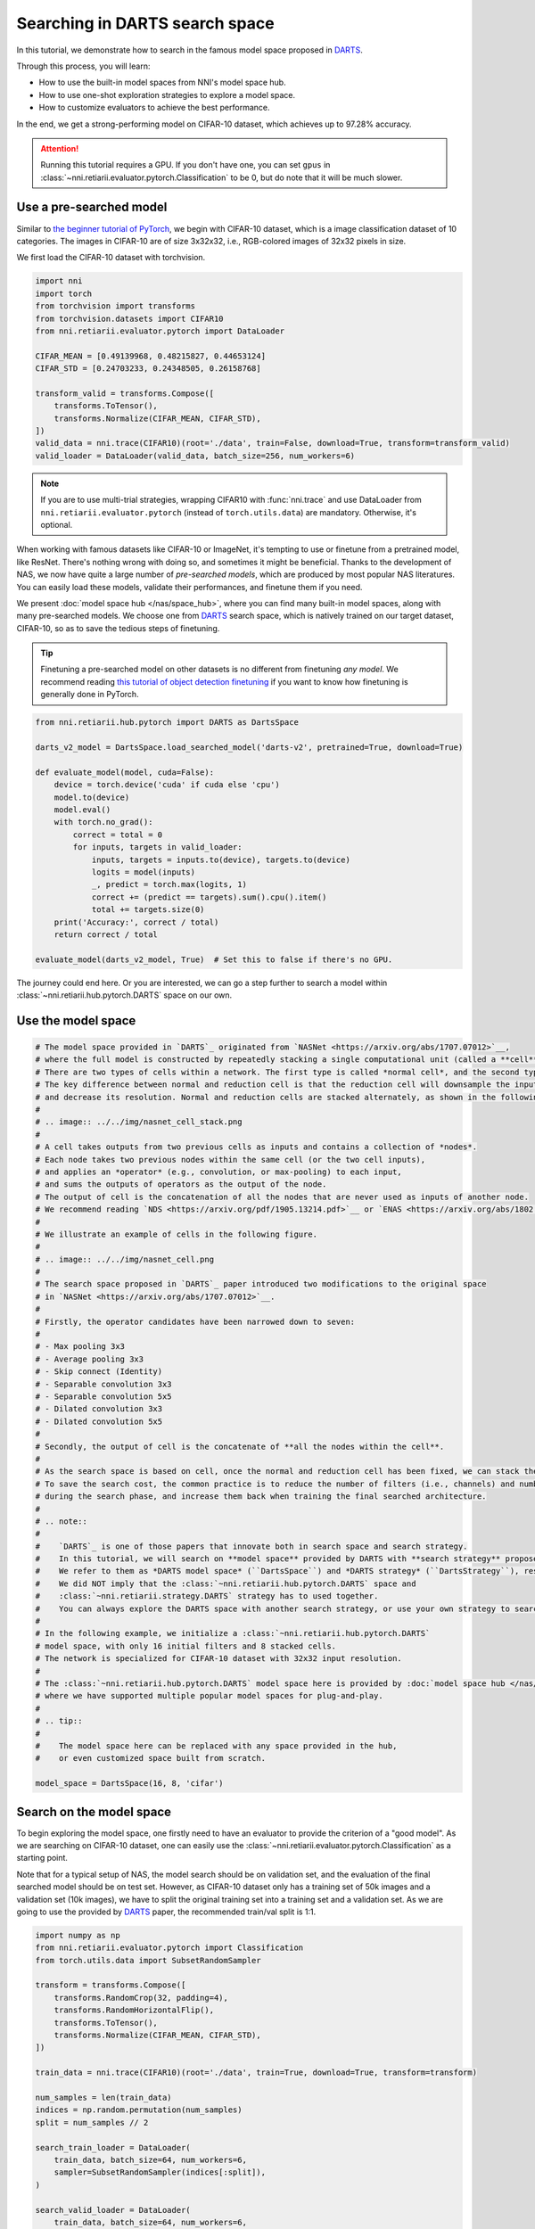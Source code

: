 
.. DO NOT EDIT.
.. THIS FILE WAS AUTOMATICALLY GENERATED BY SPHINX-GALLERY.
.. TO MAKE CHANGES, EDIT THE SOURCE PYTHON FILE:
.. "tutorials/darts.py"
.. LINE NUMBERS ARE GIVEN BELOW.

.. only:: html

    .. note::
        :class: sphx-glr-download-link-note

        Click :ref:`here <sphx_glr_download_tutorials_darts.py>`
        to download the full example code

.. rst-class:: sphx-glr-example-title

.. _sphx_glr_tutorials_darts.py:


Searching in DARTS search space
===============================

In this tutorial, we demonstrate how to search in the famous model space proposed in `DARTS`_.

Through this process, you will learn:

* How to use the built-in model spaces from NNI's model space hub.
* How to use one-shot exploration strategies to explore a model space.
* How to customize evaluators to achieve the best performance.

In the end, we get a strong-performing model on CIFAR-10 dataset, which achieves up to 97.28% accuracy.

.. attention::

   Running this tutorial requires a GPU.
   If you don't have one, you can set ``gpus`` in :class:`~nni.retiarii.evaluator.pytorch.Classification` to be 0,
   but do note that it will be much slower.

.. _DARTS: https://arxiv.org/abs/1806.09055

Use a pre-searched model
------------------------

Similar to `the beginner tutorial of PyTorch <https://pytorch.org/tutorials/beginner/blitz/cifar10_tutorial.html>`__,
we begin with CIFAR-10 dataset, which is a image classification dataset of 10 categories.
The images in CIFAR-10 are of size 3x32x32, i.e., RGB-colored images of 32x32 pixels in size.

We first load the CIFAR-10 dataset with torchvision.

.. GENERATED FROM PYTHON SOURCE LINES 32-49

.. code-block:: default


    import nni
    import torch
    from torchvision import transforms
    from torchvision.datasets import CIFAR10
    from nni.retiarii.evaluator.pytorch import DataLoader

    CIFAR_MEAN = [0.49139968, 0.48215827, 0.44653124]
    CIFAR_STD = [0.24703233, 0.24348505, 0.26158768]

    transform_valid = transforms.Compose([
        transforms.ToTensor(),
        transforms.Normalize(CIFAR_MEAN, CIFAR_STD),
    ])
    valid_data = nni.trace(CIFAR10)(root='./data', train=False, download=True, transform=transform_valid)
    valid_loader = DataLoader(valid_data, batch_size=256, num_workers=6)





.. rst-class:: sphx-glr-script-out

 .. code-block:: none

    Files already downloaded and verified




.. GENERATED FROM PYTHON SOURCE LINES 50-74

.. note::

   If you are to use multi-trial strategies, wrapping CIFAR10 with :func:`nni.trace` and
   use DataLoader from ``nni.retiarii.evaluator.pytorch`` (instead of ``torch.utils.data``) are mandatory.
   Otherwise, it's optional.

When working with famous datasets like CIFAR-10 or ImageNet,
it's tempting to use or finetune from a pretrained model, like ResNet.
There's nothing wrong with doing so, and sometimes it might be beneficial.
Thanks to the development of NAS, we now have quite a large number of *pre-searched models*,
which are produced by most popular NAS literatures.
You can easily load these models, validate their performances, and finetune them if you need.

We present :doc:`model space hub </nas/space_hub>`, where you can find many built-in model spaces,
along with many pre-searched models.
We choose one from `DARTS`_ search space, which is natively trained on our target dataset, CIFAR-10,
so as to save the tedious steps of finetuning.

.. tip::

   Finetuning a pre-searched model on other datasets is no different from finetuning *any model*.
   We recommend reading
   `this tutorial of object detection finetuning <https://pytorch.org/tutorials/intermediate/torchvision_tutorial.html>`__
   if you want to know how finetuning is generally done in PyTorch.

.. GENERATED FROM PYTHON SOURCE LINES 75-97

.. code-block:: default


    from nni.retiarii.hub.pytorch import DARTS as DartsSpace

    darts_v2_model = DartsSpace.load_searched_model('darts-v2', pretrained=True, download=True)

    def evaluate_model(model, cuda=False):
        device = torch.device('cuda' if cuda else 'cpu')
        model.to(device)
        model.eval()
        with torch.no_grad():
            correct = total = 0
            for inputs, targets in valid_loader:
                inputs, targets = inputs.to(device), targets.to(device)
                logits = model(inputs)
                _, predict = torch.max(logits, 1)
                correct += (predict == targets).sum().cpu().item()
                total += targets.size(0)
        print('Accuracy:', correct / total)
        return correct / total

    evaluate_model(darts_v2_model, True)  # Set this to false if there's no GPU.





.. rst-class:: sphx-glr-script-out

 .. code-block:: none

    Accuracy: 0.9737

    0.9737



.. GENERATED FROM PYTHON SOURCE LINES 98-103

The journey could end here. Or you are interested,
we can go a step further to search a model within :class:`~nni.retiarii.hub.pytorch.DARTS` space on our own.

Use the model space
-------------------

.. GENERATED FROM PYTHON SOURCE LINES 104-166

.. code-block:: default


    # The model space provided in `DARTS`_ originated from `NASNet <https://arxiv.org/abs/1707.07012>`__,
    # where the full model is constructed by repeatedly stacking a single computational unit (called a **cell**).
    # There are two types of cells within a network. The first type is called *normal cell*, and the second type is called *reduction cell*.
    # The key difference between normal and reduction cell is that the reduction cell will downsample the input feature map,
    # and decrease its resolution. Normal and reduction cells are stacked alternately, as shown in the following figure.
    #
    # .. image:: ../../img/nasnet_cell_stack.png
    #
    # A cell takes outputs from two previous cells as inputs and contains a collection of *nodes*.
    # Each node takes two previous nodes within the same cell (or the two cell inputs),
    # and applies an *operator* (e.g., convolution, or max-pooling) to each input,
    # and sums the outputs of operators as the output of the node.
    # The output of cell is the concatenation of all the nodes that are never used as inputs of another node.
    # We recommend reading `NDS <https://arxiv.org/pdf/1905.13214.pdf>`__ or `ENAS <https://arxiv.org/abs/1802.03268>`__ for details.
    #
    # We illustrate an example of cells in the following figure.
    #
    # .. image:: ../../img/nasnet_cell.png
    #
    # The search space proposed in `DARTS`_ paper introduced two modifications to the original space
    # in `NASNet <https://arxiv.org/abs/1707.07012>`__.
    #
    # Firstly, the operator candidates have been narrowed down to seven:
    #
    # - Max pooling 3x3
    # - Average pooling 3x3
    # - Skip connect (Identity)
    # - Separable convolution 3x3
    # - Separable convolution 5x5
    # - Dilated convolution 3x3
    # - Dilated convolution 5x5
    #
    # Secondly, the output of cell is the concatenate of **all the nodes within the cell**.
    #
    # As the search space is based on cell, once the normal and reduction cell has been fixed, we can stack them for indefinite times.
    # To save the search cost, the common practice is to reduce the number of filters (i.e., channels) and number of stacked cells
    # during the search phase, and increase them back when training the final searched architecture.
    #
    # .. note::
    #
    #    `DARTS`_ is one of those papers that innovate both in search space and search strategy.
    #    In this tutorial, we will search on **model space** provided by DARTS with **search strategy** proposed by DARTS.
    #    We refer to them as *DARTS model space* (``DartsSpace``) and *DARTS strategy* (``DartsStrategy``), respectively.
    #    We did NOT imply that the :class:`~nni.retiarii.hub.pytorch.DARTS` space and
    #    :class:`~nni.retiarii.strategy.DARTS` strategy has to used together.
    #    You can always explore the DARTS space with another search strategy, or use your own strategy to search a different model space.
    #
    # In the following example, we initialize a :class:`~nni.retiarii.hub.pytorch.DARTS`
    # model space, with only 16 initial filters and 8 stacked cells.
    # The network is specialized for CIFAR-10 dataset with 32x32 input resolution.
    #
    # The :class:`~nni.retiarii.hub.pytorch.DARTS` model space here is provided by :doc:`model space hub </nas/space_hub>`,
    # where we have supported multiple popular model spaces for plug-and-play.
    #
    # .. tip::
    #
    #    The model space here can be replaced with any space provided in the hub,
    #    or even customized space built from scratch.

    model_space = DartsSpace(16, 8, 'cifar')








.. GENERATED FROM PYTHON SOURCE LINES 167-178

Search on the model space
-------------------------

To begin exploring the model space, one firstly need to have an evaluator to provide the criterion of a "good model".
As we are searching on CIFAR-10 dataset, one can easily use the :class:`~nni.retiarii.evaluator.pytorch.Classification`
as a starting point.

Note that for a typical setup of NAS, the model search should be on validation set, and the evaluation of the final searched model
should be on test set. However, as CIFAR-10 dataset only has a training set of 50k images and a validation set (10k images),
we have to split the original training set into a training set and a validation set.
As we are going to use the provided by `DARTS`_ paper, the recommended train/val split is 1:1.

.. GENERATED FROM PYTHON SOURCE LINES 179-207

.. code-block:: default


    import numpy as np
    from nni.retiarii.evaluator.pytorch import Classification
    from torch.utils.data import SubsetRandomSampler

    transform = transforms.Compose([
        transforms.RandomCrop(32, padding=4),
        transforms.RandomHorizontalFlip(),
        transforms.ToTensor(),
        transforms.Normalize(CIFAR_MEAN, CIFAR_STD),
    ])

    train_data = nni.trace(CIFAR10)(root='./data', train=True, download=True, transform=transform)

    num_samples = len(train_data)
    indices = np.random.permutation(num_samples)
    split = num_samples // 2

    search_train_loader = DataLoader(
        train_data, batch_size=64, num_workers=6,
        sampler=SubsetRandomSampler(indices[:split]),
    )

    search_valid_loader = DataLoader(
        train_data, batch_size=64, num_workers=6,
        sampler=SubsetRandomSampler(indices[split:]),
    )





.. rst-class:: sphx-glr-script-out

 .. code-block:: none

    Files already downloaded and verified




.. GENERATED FROM PYTHON SOURCE LINES 208-212

.. warning::

   Please set ``fast_dev_run`` to False to reproduce the our claimed results.
   Otherwise, only a few mini-batches will be run.

.. GENERATED FROM PYTHON SOURCE LINES 213-226

.. code-block:: default


    fast_dev_run = True

    evaluator = Classification(
        learning_rate=1e-3,
        weight_decay=1e-4,
        train_dataloaders=search_train_loader,
        val_dataloaders=search_valid_loader,
        max_epochs=10,
        gpus=1,
        fast_dev_run=fast_dev_run,
    )





.. rst-class:: sphx-glr-script-out

 .. code-block:: none

    /home/yugzhan/miniconda3/envs/nni/lib/python3.8/site-packages/pytorch_lightning/trainer/connectors/accelerator_connector.py:445: LightningDeprecationWarning: Setting `Trainer(gpus=1)` is deprecated in v1.7 and will be removed in v2.0. Please use `Trainer(accelerator='gpu', devices=1)` instead.
      rank_zero_deprecation(
    GPU available: True (cuda), used: True
    TPU available: False, using: 0 TPU cores
    IPU available: False, using: 0 IPUs
    HPU available: False, using: 0 HPUs
    Running in `fast_dev_run` mode: will run the requested loop using 1 batch(es). Logging and checkpointing is suppressed.
    `Trainer(limit_train_batches=1)` was configured so 1 batch per epoch will be used.
    `Trainer(limit_val_batches=1)` was configured so 1 batch will be used.
    `Trainer(limit_test_batches=1)` was configured so 1 batch will be used.
    `Trainer(limit_predict_batches=1)` was configured so 1 batch will be used.
    `Trainer(val_check_interval=1.0)` was configured so validation will run at the end of the training epoch..




.. GENERATED FROM PYTHON SOURCE LINES 227-252

We will use `DARTS`_ (Differentiable ARchiTecture Search) as the search strategy to explore the model space.
:class:`~nni.retiarii.strategy.DARTS` strategy belongs to the category of :ref:`one-shot strategy <one-shot-nas>`.
The fundamental differences between One-shot strategies and :ref:`multi-trial strategies <multi-trial-nas>` is that,
one-shot strategy combines search with model training into a single run.
Compared to multi-trial strategies, one-shot NAS doesn't need to iteratively spawn new trials (i.e., models),
and thus saves the excessive cost of model training.
It's worth mentioning that one-shot NAS also suffers from multiple drawbacks despite its computational efficiency.
We recommend
`Weight-Sharing Neural Architecture Search: A Battle to Shrink the Optimization Gap <https://arxiv.org/abs/2008.01475>`__
and
`How Does Supernet Help in Neural Architecture Search? <https://arxiv.org/abs/2010.08219>`__ for interested readers.

If you want to know how DARTS strategy works, here is a brief version.
Under the hood, DARTS converts the cell into a densely connected graph, and put operators on edges (see the following figure).
Since the operators are not decided yet, every edge is a weighted mixture of multiple operators (multiple color in the figure).
DARTS then learns to assign the optimal "color" for each edge during the network training.
It finally selects one "color" for each edge, and drops redundant edges.
The weights on the edges are called *architecture weights*.

.. image:: ../../img/darts_illustration.png

It's NOT reflected in the figure that, for DARTS model space, exactly two inputs are kept for every node.

:class:`~nni.retiarii.strategy.DARTS` strategy is provided as one of NNI's :doc:`built-in search strategies </nas/exploration_strategy>`.
Using it can be as simple as one line of code.

.. GENERATED FROM PYTHON SOURCE LINES 253-258

.. code-block:: default


    from nni.retiarii.strategy import DARTS as DartsStrategy

    strategy = DartsStrategy()








.. GENERATED FROM PYTHON SOURCE LINES 259-263

.. tip:: The ``DartsStrategy`` here can be replaced by any search strategies, even multi-trial strategies.

Launching the experiment is similar to what we have done in the :doc:`beginner tutorial <hello_nas>`,
except that the ``execution_engine`` argument should be set to ``oneshot``.

.. GENERATED FROM PYTHON SOURCE LINES 264-271

.. code-block:: default


    from nni.retiarii.experiment.pytorch import RetiariiExperiment, RetiariiExeConfig

    config = RetiariiExeConfig(execution_engine='oneshot')
    experiment = RetiariiExperiment(model_space, evaluator=evaluator, strategy=strategy)
    experiment.run(config)





.. rst-class:: sphx-glr-script-out

 .. code-block:: none

    LOCAL_RANK: 0 - CUDA_VISIBLE_DEVICES: [0]

      | Name  | Type                 | Params
    -----------------------------------------------
    0 | model | ClassificationModule | 3.0 M 
    -----------------------------------------------
    3.0 M     Trainable params
    0         Non-trainable params
    3.0 M     Total params
    12.164    Total estimated model params size (MB)
    /home/yugzhan/miniconda3/envs/nni/lib/python3.8/site-packages/pytorch_lightning/trainer/trainer.py:1891: PossibleUserWarning: The number of training batches (1) is smaller than the logging interval Trainer(log_every_n_steps=50). Set a lower value for log_every_n_steps if you want to see logs for the training epoch.
      rank_zero_warn(
    Training: 0it [00:00, ?it/s]    Training:   0%|          | 0/1 [00:00<?, ?it/s]    Epoch 0:   0%|          | 0/1 [00:00<?, ?it/s]     Epoch 0: 100%|##########| 1/1 [00:03<00:00,  3.35s/it]    Epoch 0: 100%|##########| 1/1 [00:03<00:00,  3.35s/it, v_num=, train_loss=2.400, train_acc=0.0781]    Epoch 0: 100%|##########| 1/1 [00:03<00:00,  3.36s/it, v_num=, train_loss=2.400, train_acc=0.0781]`Trainer.fit` stopped: `max_epochs=1` reached.
    Epoch 0: 100%|##########| 1/1 [00:03<00:00,  3.36s/it, v_num=, train_loss=2.400, train_acc=0.0781]




.. GENERATED FROM PYTHON SOURCE LINES 272-284

.. tip::

   The search process can be visualized with tensorboard. For example::

       tensorboard --logdir=./lightning_logs

   Then, open the browser and go to http://localhost:6006/ to monitor the search process.

   .. image:: ../../img/darts_search_process.png

We can then retrieve the best model found by the strategy with ``export_top_models``.
Here, the retrieved model is a dict (called *architecture dict*) describing the selected normal cell and reduction cell.

.. GENERATED FROM PYTHON SOURCE LINES 285-290

.. code-block:: default


    exported_arch = experiment.export_top_models()[0]

    exported_arch





.. rst-class:: sphx-glr-script-out

 .. code-block:: none


    {'normal/op_2_0': 'dil_conv_5x5', 'normal/input_2_0': 0, 'normal/op_2_1': 'avg_pool_3x3', 'normal/input_2_1': 1, 'normal/op_3_0': 'sep_conv_5x5', 'normal/input_3_0': 2, 'normal/op_3_1': 'sep_conv_5x5', 'normal/input_3_1': 1, 'normal/op_4_0': 'dil_conv_3x3', 'normal/input_4_0': 3, 'normal/op_4_1': 'dil_conv_5x5', 'normal/input_4_1': 0, 'normal/op_5_0': 'sep_conv_3x3', 'normal/input_5_0': 4, 'normal/op_5_1': 'dil_conv_3x3', 'normal/input_5_1': 2, 'reduce/op_2_0': 'max_pool_3x3', 'reduce/input_2_0': 1, 'reduce/op_2_1': 'avg_pool_3x3', 'reduce/input_2_1': 0, 'reduce/op_3_0': 'max_pool_3x3', 'reduce/input_3_0': 2, 'reduce/op_3_1': 'skip_connect', 'reduce/input_3_1': 1, 'reduce/op_4_0': 'avg_pool_3x3', 'reduce/input_4_0': 2, 'reduce/op_4_1': 'avg_pool_3x3', 'reduce/input_4_1': 3, 'reduce/op_5_0': 'sep_conv_3x3', 'reduce/input_5_0': 3, 'reduce/op_5_1': 'sep_conv_3x3', 'reduce/input_5_1': 2}



.. GENERATED FROM PYTHON SOURCE LINES 291-293

The cell can be visualized with the following code snippet
(copied and modified from `DARTS visualization <https://github.com/quark0/darts/blob/master/cnn/visualize.py>`__).

.. GENERATED FROM PYTHON SOURCE LINES 294-348

.. code-block:: default


    import io
    import graphviz
    import matplotlib.pyplot as plt
    from PIL import Image

    def plot_single_cell(arch_dict, cell_name):
        g = graphviz.Digraph(
            node_attr=dict(style='filled', shape='rect', align='center'),
            format='png'
        )
        g.body.extend(['rankdir=LR'])

        g.node('c_{k-2}', fillcolor='darkseagreen2')
        g.node('c_{k-1}', fillcolor='darkseagreen2')
        assert len(arch_dict) % 2 == 0

        for i in range(2, 6):
            g.node(str(i), fillcolor='lightblue')

        for i in range(2, 6):
            for j in range(2):
                op = arch_dict[f'{cell_name}/op_{i}_{j}']
                from_ = arch_dict[f'{cell_name}/input_{i}_{j}']
                if from_ == 0:
                    u = 'c_{k-2}'
                elif from_ == 1:
                    u = 'c_{k-1}'
                else:
                    u = str(from_)
                v = str(i)
                g.edge(u, v, label=op, fillcolor='gray')

        g.node('c_{k}', fillcolor='palegoldenrod')
        for i in range(2, 6):
            g.edge(str(i), 'c_{k}', fillcolor='gray')

        g.attr(label=f'{cell_name.capitalize()} cell')

        image = Image.open(io.BytesIO(g.pipe()))
        return image

    def plot_double_cells(arch_dict):
        image1 = plot_single_cell(arch_dict, 'normal')
        image2 = plot_single_cell(arch_dict, 'reduce')
        _, axs = plt.subplots(1, 2, figsize=(20, 10))
        axs[0].imshow(image1)
        axs[1].imshow(image2)
        axs[0].axis('off')
        axs[1].axis('off')
        plt.show()

    plot_double_cells(exported_arch)




.. image-sg:: /tutorials/images/sphx_glr_darts_001.png
   :alt: darts
   :srcset: /tutorials/images/sphx_glr_darts_001.png
   :class: sphx-glr-single-img





.. GENERATED FROM PYTHON SOURCE LINES 349-359

Retrain the searched model
--------------------------

What we have got in the last step, is only a cell structure.
To get a final usable model with trained weights, we need to construct a real model based on this structure,
and then fully train it.

To construct a fixed model based on the architecture dict exported from the experiment,
we can use :func:`nni.retiarii.fixed_arch`. Seemingly, we are still creating a space.
But under the with-context, we are actually creating a fixed model.

.. GENERATED FROM PYTHON SOURCE LINES 360-366

.. code-block:: default


    from nni.retiarii import fixed_arch

    with fixed_arch(exported_arch):
        final_model = DartsSpace(16, 8, 'cifar')








.. GENERATED FROM PYTHON SOURCE LINES 367-368

We then train the model on full CIFAR-10 training dataset, and evaluate it on the original CIFAR-10 validation dataset.

.. GENERATED FROM PYTHON SOURCE LINES 369-372

.. code-block:: default


    train_loader = DataLoader(train_data, batch_size=96, num_workers=6)  # Use the original training data








.. GENERATED FROM PYTHON SOURCE LINES 373-374

The validation data loader can be reused.

.. GENERATED FROM PYTHON SOURCE LINES 375-378

.. code-block:: default


    valid_loader





.. rst-class:: sphx-glr-script-out

 .. code-block:: none


    <torch.utils.data.dataloader.DataLoader object at 0x7f6cb0ecab20>



.. GENERATED FROM PYTHON SOURCE LINES 379-381

Create a new evaluator here because we can using a different data split.
Also, we should avoid the underlying pytorch-lightning implementation of Classification evaluator from loading the wrong checkpoint.

.. GENERATED FROM PYTHON SOURCE LINES 382-398

.. code-block:: default


    max_epochs = 100

    evaluator = Classification(
        learning_rate=1e-3,
        weight_decay=1e-4,
        train_dataloaders=train_loader,
        val_dataloaders=valid_loader,
        max_epochs=max_epochs,
        gpus=1,
        export_onnx=False,  # Disable ONNX export for this experiment
        fast_dev_run=fast_dev_run,  # Should be false for fully training
    )

    evaluator.fit(final_model)





.. rst-class:: sphx-glr-script-out

 .. code-block:: none

    /home/yugzhan/miniconda3/envs/nni/lib/python3.8/site-packages/pytorch_lightning/trainer/connectors/accelerator_connector.py:445: LightningDeprecationWarning: Setting `Trainer(gpus=1)` is deprecated in v1.7 and will be removed in v2.0. Please use `Trainer(accelerator='gpu', devices=1)` instead.
      rank_zero_deprecation(
    GPU available: True (cuda), used: True
    TPU available: False, using: 0 TPU cores
    IPU available: False, using: 0 IPUs
    HPU available: False, using: 0 HPUs
    Running in `fast_dev_run` mode: will run the requested loop using 1 batch(es). Logging and checkpointing is suppressed.
    `Trainer(limit_train_batches=1)` was configured so 1 batch per epoch will be used.
    `Trainer(limit_val_batches=1)` was configured so 1 batch will be used.
    `Trainer(limit_test_batches=1)` was configured so 1 batch will be used.
    `Trainer(limit_predict_batches=1)` was configured so 1 batch will be used.
    `Trainer(val_check_interval=1.0)` was configured so validation will run at the end of the training epoch..
    LOCAL_RANK: 0 - CUDA_VISIBLE_DEVICES: [0]

      | Name      | Type             | Params
    -----------------------------------------------
    0 | criterion | CrossEntropyLoss | 0     
    1 | metrics   | ModuleDict       | 0     
    2 | model     | DARTS            | 284 K 
    -----------------------------------------------
    284 K     Trainable params
    0         Non-trainable params
    284 K     Total params
    1.138     Total estimated model params size (MB)
    /home/yugzhan/miniconda3/envs/nni/lib/python3.8/site-packages/pytorch_lightning/trainer/trainer.py:1891: PossibleUserWarning: The number of training batches (1) is smaller than the logging interval Trainer(log_every_n_steps=50). Set a lower value for log_every_n_steps if you want to see logs for the training epoch.
      rank_zero_warn(
    Training: 0it [00:00, ?it/s]    Training:   0%|          | 0/2 [00:00<?, ?it/s]    Epoch 0:   0%|          | 0/2 [00:00<?, ?it/s]     Epoch 0:  50%|#####     | 1/2 [00:00<00:00,  1.86it/s]    Epoch 0:  50%|#####     | 1/2 [00:00<00:00,  1.85it/s, loss=2.35, v_num=, train_loss=2.350, train_acc=0.146]
    Validation: 0it [00:00, ?it/s]
    Validation:   0%|          | 0/1 [00:00<?, ?it/s]
    Validation DataLoader 0:   0%|          | 0/1 [00:00<?, ?it/s]
    Validation DataLoader 0: 100%|##########| 1/1 [00:00<00:00, 15.08it/s]    Epoch 0: 100%|##########| 2/2 [00:01<00:00,  1.95it/s, loss=2.35, v_num=, train_loss=2.350, train_acc=0.146]    Epoch 0: 100%|##########| 2/2 [00:01<00:00,  1.95it/s, loss=2.35, v_num=, train_loss=2.350, train_acc=0.146, val_loss=2.300, val_acc=0.117]
                                                                              Epoch 0: 100%|##########| 2/2 [00:01<00:00,  1.94it/s, loss=2.35, v_num=, train_loss=2.350, train_acc=0.146, val_loss=2.300, val_acc=0.117]`Trainer.fit` stopped: `max_steps=1` reached.
    Epoch 0: 100%|##########| 2/2 [00:01<00:00,  1.93it/s, loss=2.35, v_num=, train_loss=2.350, train_acc=0.146, val_loss=2.300, val_acc=0.117]




.. GENERATED FROM PYTHON SOURCE LINES 399-400

When ``fast_dev_run`` is turned off, we get a model with the following architecture.

.. GENERATED FROM PYTHON SOURCE LINES 401-437

.. code-block:: default


    plot_double_cells({
        'normal/op_2_0': 'sep_conv_3x3',
        'normal/input_2_0': 1,
        'normal/op_2_1': 'sep_conv_3x3',
        'normal/input_2_1': 0,
        'normal/op_3_0': 'sep_conv_3x3',
        'normal/input_3_0': 1,
        'normal/op_3_1': 'sep_conv_3x3',
        'normal/input_3_1': 2,
        'normal/op_4_0': 'sep_conv_3x3',
        'normal/input_4_0': 1,
        'normal/op_4_1': 'sep_conv_3x3',
        'normal/input_4_1': 0,
        'normal/op_5_0': 'sep_conv_3x3',
        'normal/input_5_0': 1,
        'normal/op_5_1': 'max_pool_3x3',
        'normal/input_5_1': 0,
        'reduce/op_2_0': 'sep_conv_3x3',
        'reduce/input_2_0': 0,
        'reduce/op_2_1': 'sep_conv_3x3',
        'reduce/input_2_1': 1,
        'reduce/op_3_0': 'dil_conv_5x5',
        'reduce/input_3_0': 2,
        'reduce/op_3_1': 'sep_conv_3x3',
        'reduce/input_3_1': 0,
        'reduce/op_4_0': 'dil_conv_5x5',
        'reduce/input_4_0': 2,
        'reduce/op_4_1': 'sep_conv_5x5',
        'reduce/input_4_1': 1,
        'reduce/op_5_0': 'sep_conv_5x5',
        'reduce/input_5_0': 4,
        'reduce/op_5_1': 'dil_conv_5x5',
        'reduce/input_5_1': 2
    })




.. image-sg:: /tutorials/images/sphx_glr_darts_002.png
   :alt: darts
   :srcset: /tutorials/images/sphx_glr_darts_002.png
   :class: sphx-glr-single-img





.. GENERATED FROM PYTHON SOURCE LINES 438-462

You might notice an interesting fact that around half the operations have selected ``sep_conv_3x3``.
This architecture achieves a validation accuracy of 89.69% after training for 100 epochs.

Reproduce results in DARTS paper
--------------------------------

After a brief walkthrough of search + retrain process with one-shot strategy,
we then fill the gap between our results and the results in the `DARTS` paper.
This is because we didn't introduce some extra training tricks, including `DropPath <https://arxiv.org/pdf/1605.07648v4.pdf>`__,
Auxiliary loss, gradient clipping and augmentations like `Cutout <https://arxiv.org/pdf/1708.04552v2.pdf>`__.
They also train the deeper (20 cells) and wider (36 channels) networks for longer time (600 epochs).

To implement these tricks, we need to rewrite a few parts of evaluator.

Working with one-shot strategies, evaluators need to be implemented in the style of :ref:`PyTorch-Lightning <lightning-evaluator>`,
The full tutorial can be found in :doc:`/nas/evaluator`.
Putting it briefly, the core part of writing a new evaluator is to write a new LightningModule.
`LightingModule <https://pytorch-lightning.readthedocs.io/en/stable/common/lightning_module.html>`__ is a concept in
PyTorch-Lightning, which organizes the model training process into a list of functions, such as,
``training_step``, ``validation_step``, ``configure_optimizers``, etc.
Since we are merely adding a few ingredients to :class:`~nni.retiarii.evaluator.pytorch.Classification`,
we can simply inherit :class:`~nni.retiarii.evaluator.pytorch.ClassificationModule`, which is the underlying LightningModule
behind :class:`~nni.retiarii.evaluator.pytorch.Classification`.
This could look intimidating at first, but most of them are just plug-and-play tricks which you don't need to know details about.

.. GENERATED FROM PYTHON SOURCE LINES 463-518

.. code-block:: default


    import torch
    from nni.retiarii.evaluator.pytorch import ClassificationModule

    class DartsClassificationModule(ClassificationModule):
        def __init__(
            self,
            learning_rate: float = 0.001,
            weight_decay: float = 0.,
            auxiliary_loss_weight: float = 0.4,
            max_epochs: int = 600
        ):
            self.auxiliary_loss_weight = auxiliary_loss_weight
            # Training length will be used in LR scheduler
            self.max_epochs = max_epochs
            super().__init__(learning_rate=learning_rate, weight_decay=weight_decay, export_onnx=False)

        def configure_optimizers(self):
            """Customized optimizer with momentum, as well as a scheduler."""
            optimizer = torch.optim.SGD(
                self.parameters(),
                momentum=0.9,
                lr=self.hparams.learning_rate,
                weight_decay=self.hparams.weight_decay
            )
            return {
                'optimizer': optimizer,
                'lr_scheduler': torch.optim.lr_scheduler.CosineAnnealingLR(optimizer, self.max_epochs, eta_min=1e-3)
            }

        def training_step(self, batch, batch_idx):
            """Training step, customized with auxiliary loss."""
            x, y = batch
            if self.auxiliary_loss_weight:
                y_hat, y_aux = self(x)
                loss_main = self.criterion(y_hat, y)
                loss_aux = self.criterion(y_aux, y)
                self.log('train_loss_main', loss_main)
                self.log('train_loss_aux', loss_aux)
                loss = loss_main + self.auxiliary_loss_weight * loss_aux
            else:
                y_hat = self(x)
                loss = self.criterion(y_hat, y)
            self.log('train_loss', loss, prog_bar=True)
            for name, metric in self.metrics.items():
                self.log('train_' + name, metric(y_hat, y), prog_bar=True)
            return loss

        def on_train_epoch_start(self):
            # Set drop path probability before every epoch. This has no effect if drop path is not enabled in model.
            self.model.set_drop_path_prob(self.model.drop_path_prob * self.current_epoch / self.max_epochs)

            # Logging learning rate at the beginning of every epoch
            self.log('lr', self.trainer.optimizers[0].param_groups[0]['lr'])








.. GENERATED FROM PYTHON SOURCE LINES 519-523

The full evaluator is written as follows,
which simply wraps everything (except model space and search strategy of course), in a single object.
:class:`~nni.retiarii.evaluator.pytorch.Lightning` here is a special type of evaluator.
Don't forget to use the train/val data split specialized for search (1:1) here.

.. GENERATED FROM PYTHON SOURCE LINES 524-540

.. code-block:: default


    from nni.retiarii.evaluator.pytorch import Lightning, Trainer

    max_epochs = 50

    evaluator = Lightning(
        DartsClassificationModule(0.025, 3e-4, 0., max_epochs),
        Trainer(
            gpus=1,
            max_epochs=max_epochs,
            fast_dev_run=fast_dev_run,
        ),
        train_dataloaders=search_train_loader,
        val_dataloaders=search_valid_loader
    )





.. rst-class:: sphx-glr-script-out

 .. code-block:: none

    /home/yugzhan/miniconda3/envs/nni/lib/python3.8/site-packages/pytorch_lightning/trainer/connectors/accelerator_connector.py:445: LightningDeprecationWarning: Setting `Trainer(gpus=1)` is deprecated in v1.7 and will be removed in v2.0. Please use `Trainer(accelerator='gpu', devices=1)` instead.
      rank_zero_deprecation(
    GPU available: True (cuda), used: True
    TPU available: False, using: 0 TPU cores
    IPU available: False, using: 0 IPUs
    HPU available: False, using: 0 HPUs
    Running in `fast_dev_run` mode: will run the requested loop using 1 batch(es). Logging and checkpointing is suppressed.
    `Trainer(limit_train_batches=1)` was configured so 1 batch per epoch will be used.
    `Trainer(limit_val_batches=1)` was configured so 1 batch will be used.
    `Trainer(limit_test_batches=1)` was configured so 1 batch will be used.
    `Trainer(limit_predict_batches=1)` was configured so 1 batch will be used.
    `Trainer(val_check_interval=1.0)` was configured so validation will run at the end of the training epoch..




.. GENERATED FROM PYTHON SOURCE LINES 541-546

:class:`~nni.retiarii.strategy.DARTS` strategy is created with gradient clip turned on.
If you are familiar with PyTorch-Lightning, you might aware that gradient clipping can be enabled in Lightning trainer.
However, enabling gradient cip in the trainer above won't work, because the underlying
implementation of :class:`~nni.retiarii.strategy.DARTS` strategy is based on
`manual optimization <https://pytorch-lightning.readthedocs.io/en/stable/common/optimization.html>`__.

.. GENERATED FROM PYTHON SOURCE LINES 547-550

.. code-block:: default


    strategy = DartsStrategy(gradient_clip_val=5.)








.. GENERATED FROM PYTHON SOURCE LINES 551-557

Then we use the newly created evaluator and strategy to launch the experiment again.

.. warning::

   ``model_space`` has to be re-instantiated because a known limitation,
   i.e., one model space can't be reused across multiple experiments.

.. GENERATED FROM PYTHON SOURCE LINES 558-569

.. code-block:: default


    model_space = DartsSpace(16, 8, 'cifar')

    config = RetiariiExeConfig(execution_engine='oneshot')
    experiment = RetiariiExperiment(model_space, evaluator=evaluator, strategy=strategy)
    experiment.run(config)

    exported_arch = experiment.export_top_models()[0]

    exported_arch





.. rst-class:: sphx-glr-script-out

 .. code-block:: none

    LOCAL_RANK: 0 - CUDA_VISIBLE_DEVICES: [0]

      | Name  | Type                      | Params
    ----------------------------------------------------
    0 | model | DartsClassificationModule | 3.0 M 
    ----------------------------------------------------
    3.0 M     Trainable params
    0         Non-trainable params
    3.0 M     Total params
    12.164    Total estimated model params size (MB)
    /home/yugzhan/miniconda3/envs/nni/lib/python3.8/site-packages/pytorch_lightning/trainer/trainer.py:1891: PossibleUserWarning: The number of training batches (1) is smaller than the logging interval Trainer(log_every_n_steps=50). Set a lower value for log_every_n_steps if you want to see logs for the training epoch.
      rank_zero_warn(
    Training: 0it [00:00, ?it/s]    Training:   0%|          | 0/1 [00:00<?, ?it/s]    Epoch 0:   0%|          | 0/1 [00:00<?, ?it/s]     Epoch 0: 100%|##########| 1/1 [01:03<00:00, 63.29s/it]    Epoch 0: 100%|##########| 1/1 [01:03<00:00, 63.30s/it, v_num=, train_loss=2.420, train_acc=0.0469]    Epoch 0: 100%|##########| 1/1 [01:03<00:00, 63.31s/it, v_num=, train_loss=2.420, train_acc=0.0469]`Trainer.fit` stopped: `max_epochs=1` reached.
    Epoch 0: 100%|##########| 1/1 [01:03<00:00, 63.31s/it, v_num=, train_loss=2.420, train_acc=0.0469]

    {'normal/op_2_0': 'skip_connect', 'normal/input_2_0': 0, 'normal/op_2_1': 'dil_conv_5x5', 'normal/input_2_1': 1, 'normal/op_3_0': 'dil_conv_3x3', 'normal/input_3_0': 1, 'normal/op_3_1': 'sep_conv_5x5', 'normal/input_3_1': 2, 'normal/op_4_0': 'dil_conv_5x5', 'normal/input_4_0': 2, 'normal/op_4_1': 'sep_conv_3x3', 'normal/input_4_1': 1, 'normal/op_5_0': 'sep_conv_5x5', 'normal/input_5_0': 4, 'normal/op_5_1': 'dil_conv_3x3', 'normal/input_5_1': 1, 'reduce/op_2_0': 'max_pool_3x3', 'reduce/input_2_0': 0, 'reduce/op_2_1': 'dil_conv_3x3', 'reduce/input_2_1': 1, 'reduce/op_3_0': 'max_pool_3x3', 'reduce/input_3_0': 0, 'reduce/op_3_1': 'sep_conv_3x3', 'reduce/input_3_1': 1, 'reduce/op_4_0': 'dil_conv_5x5', 'reduce/input_4_0': 3, 'reduce/op_4_1': 'dil_conv_3x3', 'reduce/input_4_1': 1, 'reduce/op_5_0': 'max_pool_3x3', 'reduce/input_5_0': 1, 'reduce/op_5_1': 'max_pool_3x3', 'reduce/input_5_1': 4}



.. GENERATED FROM PYTHON SOURCE LINES 570-574

When retraining,
we extend the original dataloader to introduce another trick called `Cutout <https://arxiv.org/pdf/1708.04552v2.pdf>`__.
Cutout is a data augmentation technique that randomly masks out rectangular regions in images.
In CIFAR-10, the typical masked size is 16x16 (the image sizes are 32x32 in the dataset).

.. GENERATED FROM PYTHON SOURCE LINES 575-601

.. code-block:: default


    def cutout_transform(img, length: int = 16):
        h, w = img.size(1), img.size(2)
        mask = np.ones((h, w), np.float32)
        y = np.random.randint(h)
        x = np.random.randint(w)

        y1 = np.clip(y - length // 2, 0, h)
        y2 = np.clip(y + length // 2, 0, h)
        x1 = np.clip(x - length // 2, 0, w)
        x2 = np.clip(x + length // 2, 0, w)

        mask[y1: y2, x1: x2] = 0.
        mask = torch.from_numpy(mask)
        mask = mask.expand_as(img)
        img *= mask
        return img

    transform_with_cutout = transforms.Compose([
        transforms.RandomCrop(32, padding=4),
        transforms.RandomHorizontalFlip(),
        transforms.ToTensor(),
        transforms.Normalize(CIFAR_MEAN, CIFAR_STD),
        cutout_transform,
    ])








.. GENERATED FROM PYTHON SOURCE LINES 602-604

The train dataloader needs to be reinstantiated with the new transform.
The validation dataloader is not affected, and thus can be reused.

.. GENERATED FROM PYTHON SOURCE LINES 605-609

.. code-block:: default


    train_data_cutout = nni.trace(CIFAR10)(root='./data', train=True, download=True, transform=transform_with_cutout)
    train_loader_cutout = DataLoader(train_data_cutout, batch_size=96)





.. rst-class:: sphx-glr-script-out

 .. code-block:: none

    Files already downloaded and verified




.. GENERATED FROM PYTHON SOURCE LINES 610-615

We then create the final model based on the new exported architecture.
This time, auxiliary loss and drop path probability is enabled.

Following the same procedure as paper, we also increase the number of filters to 36, and number of cells to 20,
so as to reasonably increase the model size and boost the performance.

.. GENERATED FROM PYTHON SOURCE LINES 616-620

.. code-block:: default


    with fixed_arch(exported_arch):
        final_model = DartsSpace(36, 20, 'cifar', auxiliary_loss=True, drop_path_prob=0.2)








.. GENERATED FROM PYTHON SOURCE LINES 621-623

Launching the retraining requires creating another evaluator.
We can now put the gradient clipping in the keyword arguments of trainer.

.. GENERATED FROM PYTHON SOURCE LINES 624-641

.. code-block:: default


    max_epochs = 600

    evaluator = Lightning(
        DartsClassificationModule(0.025, 3e-4, 0.4, max_epochs),
        Trainer(
            gpus=1,
            gradient_clip_val=5.,
            max_epochs=max_epochs,
            fast_dev_run=fast_dev_run
        ),
        train_dataloaders=train_loader_cutout,
        val_dataloaders=valid_loader,
    )

    evaluator.fit(final_model)





.. rst-class:: sphx-glr-script-out

 .. code-block:: none

    /home/yugzhan/miniconda3/envs/nni/lib/python3.8/site-packages/pytorch_lightning/trainer/connectors/accelerator_connector.py:445: LightningDeprecationWarning: Setting `Trainer(gpus=1)` is deprecated in v1.7 and will be removed in v2.0. Please use `Trainer(accelerator='gpu', devices=1)` instead.
      rank_zero_deprecation(
    GPU available: True (cuda), used: True
    TPU available: False, using: 0 TPU cores
    IPU available: False, using: 0 IPUs
    HPU available: False, using: 0 HPUs
    Running in `fast_dev_run` mode: will run the requested loop using 1 batch(es). Logging and checkpointing is suppressed.
    `Trainer(limit_train_batches=1)` was configured so 1 batch per epoch will be used.
    `Trainer(limit_val_batches=1)` was configured so 1 batch will be used.
    `Trainer(limit_test_batches=1)` was configured so 1 batch will be used.
    `Trainer(limit_predict_batches=1)` was configured so 1 batch will be used.
    `Trainer(val_check_interval=1.0)` was configured so validation will run at the end of the training epoch..
    LOCAL_RANK: 0 - CUDA_VISIBLE_DEVICES: [0]

      | Name      | Type             | Params
    -----------------------------------------------
    0 | criterion | CrossEntropyLoss | 0     
    1 | metrics   | ModuleDict       | 0     
    2 | model     | DARTS            | 3.9 M 
    -----------------------------------------------
    3.9 M     Trainable params
    0         Non-trainable params
    3.9 M     Total params
    15.744    Total estimated model params size (MB)
    /home/yugzhan/miniconda3/envs/nni/lib/python3.8/site-packages/pytorch_lightning/trainer/connectors/data_connector.py:219: PossibleUserWarning: The dataloader, train_dataloader, does not have many workers which may be a bottleneck. Consider increasing the value of the `num_workers` argument` (try 6 which is the number of cpus on this machine) in the `DataLoader` init to improve performance.
      rank_zero_warn(
    /home/yugzhan/miniconda3/envs/nni/lib/python3.8/site-packages/pytorch_lightning/trainer/trainer.py:1891: PossibleUserWarning: The number of training batches (1) is smaller than the logging interval Trainer(log_every_n_steps=50). Set a lower value for log_every_n_steps if you want to see logs for the training epoch.
      rank_zero_warn(
    Training: 0it [00:00, ?it/s]    Training:   0%|          | 0/2 [00:00<?, ?it/s]    Epoch 0:   0%|          | 0/2 [00:00<?, ?it/s]     Epoch 0:  50%|#####     | 1/2 [00:00<00:00,  1.45it/s]    Epoch 0:  50%|#####     | 1/2 [00:00<00:00,  1.45it/s, loss=3.27, v_num=, train_loss=3.270, train_acc=0.0938]
    Validation: 0it [00:00, ?it/s]
    Validation:   0%|          | 0/1 [00:00<?, ?it/s]
    Validation DataLoader 0:   0%|          | 0/1 [00:00<?, ?it/s]
    Validation DataLoader 0: 100%|##########| 1/1 [00:00<00:00,  3.41it/s]    Epoch 0: 100%|##########| 2/2 [00:01<00:00,  1.46it/s, loss=3.27, v_num=, train_loss=3.270, train_acc=0.0938]    Epoch 0: 100%|##########| 2/2 [00:01<00:00,  1.46it/s, loss=3.27, v_num=, train_loss=3.270, train_acc=0.0938, val_loss=2.300, val_acc=0.113]
                                                                              Epoch 0: 100%|##########| 2/2 [00:01<00:00,  1.44it/s, loss=3.27, v_num=, train_loss=3.270, train_acc=0.0938, val_loss=2.300, val_acc=0.113]`Trainer.fit` stopped: `max_steps=1` reached.
    Epoch 0: 100%|##########| 2/2 [00:01<00:00,  1.44it/s, loss=3.27, v_num=, train_loss=3.270, train_acc=0.0938, val_loss=2.300, val_acc=0.113]




.. GENERATED FROM PYTHON SOURCE LINES 642-644

The full search and training, when ``fast_dev_run`` is off, takes around 60 hours (search 8 hours + retrain 53 hours) on a P100 GPU.
The exported architecture dict looks like this.

.. GENERATED FROM PYTHON SOURCE LINES 645-681

.. code-block:: default


    plot_double_cells({
        'normal/op_2_0': 'sep_conv_3x3',
        'normal/input_2_0': 0,
        'normal/op_2_1': 'sep_conv_3x3',
        'normal/input_2_1': 1,
        'normal/op_3_0': 'sep_conv_3x3',
        'normal/input_3_0': 1,
        'normal/op_3_1': 'skip_connect',
        'normal/input_3_1': 0,
        'normal/op_4_0': 'sep_conv_3x3',
        'normal/input_4_0': 0,
        'normal/op_4_1': 'max_pool_3x3',
        'normal/input_4_1': 1,
        'normal/op_5_0': 'sep_conv_3x3',
        'normal/input_5_0': 0,
        'normal/op_5_1': 'sep_conv_3x3',
        'normal/input_5_1': 1,
        'reduce/op_2_0': 'max_pool_3x3',
        'reduce/input_2_0': 0,
        'reduce/op_2_1': 'sep_conv_5x5',
        'reduce/input_2_1': 1,
        'reduce/op_3_0': 'dil_conv_5x5',
        'reduce/input_3_0': 2,
        'reduce/op_3_1': 'max_pool_3x3',
        'reduce/input_3_1': 0,
        'reduce/op_4_0': 'max_pool_3x3',
        'reduce/input_4_0': 0,
        'reduce/op_4_1': 'sep_conv_3x3',
        'reduce/input_4_1': 2,
        'reduce/op_5_0': 'max_pool_3x3',
        'reduce/input_5_0': 0,
        'reduce/op_5_1': 'skip_connect',
        'reduce/input_5_1': 2
    })




.. image-sg:: /tutorials/images/sphx_glr_darts_003.png
   :alt: darts
   :srcset: /tutorials/images/sphx_glr_darts_003.png
   :class: sphx-glr-single-img





.. GENERATED FROM PYTHON SOURCE LINES 682-695

This architecture, after retraining, yields a top-1 accuracy of 97.12%. If we take the best snapshot throughout the retrain process,
there is a chance that the top-1 accuracy will be 97.28%.

.. image:: ../../img/darts_val_acc.png

In the figure, the orange line is the validation accuracy curve after training for 600 epochs,
while the red line corresponding the previous version in this tutorial before adding all the training tricks and
only trains for 100 epochs.

The results outperforms "DARTS (first order) + cutout" in `DARTS`_ paper, which is only 97.00±0.14%.
It's even comparable with "DARTS (second order) + cutout" in the paper (97.24±0.09%),
though we didn't implement the second order version.
The implementation of second order DARTS is in our future plan, and we also welcome your contribution.


.. rst-class:: sphx-glr-timing

   **Total running time of the script:** ( 1 minutes  38.212 seconds)


.. _sphx_glr_download_tutorials_darts.py:

.. only:: html

  .. container:: sphx-glr-footer sphx-glr-footer-example


    .. container:: sphx-glr-download sphx-glr-download-python

      :download:`Download Python source code: darts.py <darts.py>`

    .. container:: sphx-glr-download sphx-glr-download-jupyter

      :download:`Download Jupyter notebook: darts.ipynb <darts.ipynb>`


.. only:: html

 .. rst-class:: sphx-glr-signature

    `Gallery generated by Sphinx-Gallery <https://sphinx-gallery.github.io>`_
